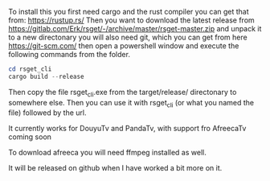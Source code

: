 To install this you first need cargo and the rust compiler you can get that from: https://rustup.rs/
Then you want to download the latest release from https://gitlab.com/Erk/rsget/-/archive/master/rsget-master.zip and unpack it to a new directonary
you will also need git, which you can get from here https://git-scm.com/ then open a powershell window and execute the following commands from the folder.
#+BEGIN_SRC powershell
cd rsget_cli
cargo build --release
#+END_SRC

Then copy the file rsget_cli.exe from the target/release/ directonary to somewhere else.
Then you can use it with rsget_cli (or what you named the file) followed by the url.

It currently works for DouyuTv and PandaTv, with support fro AfreecaTv coming soon

To download afreeca you will need ffmpeg installed as well.

It will be released on github when I have worked a bit more on it.
